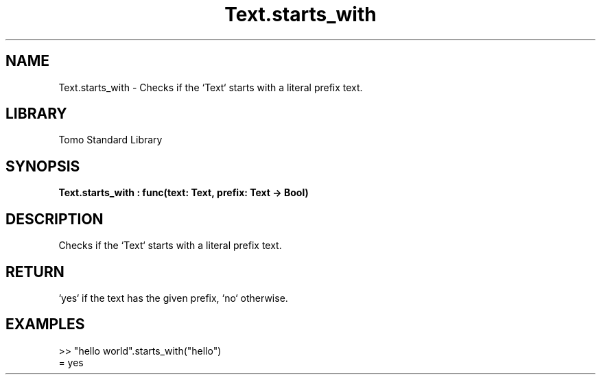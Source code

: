 '\" t
.\" Copyright (c) 2025 Bruce Hill
.\" All rights reserved.
.\"
.TH Text.starts_with 3 2025-04-19T14:48:15.717852 "Tomo man-pages"
.SH NAME
Text.starts_with \- Checks if the `Text` starts with a literal prefix text.

.SH LIBRARY
Tomo Standard Library
.SH SYNOPSIS
.nf
.BI Text.starts_with\ :\ func(text:\ Text,\ prefix:\ Text\ ->\ Bool)
.fi

.SH DESCRIPTION
Checks if the `Text` starts with a literal prefix text.


.TS
allbox;
lb lb lbx lb
l l l l.
Name	Type	Description	Default
text	Text	The text to be searched. 	-
prefix	Text	The literal prefix text to check for. 	-
.TE
.SH RETURN
`yes` if the text has the given prefix, `no` otherwise.

.SH EXAMPLES
.EX
>> "hello world".starts_with("hello")
= yes
.EE
